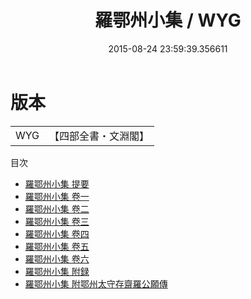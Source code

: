 #+TITLE: 羅鄂州小集 / WYG
#+DATE: 2015-08-24 23:59:39.356611
* 版本
 |       WYG|【四部全書・文淵閣】|
目次
 - [[file:KR4d0224_000.txt::000-1a][羅鄂州小集 提要]]
 - [[file:KR4d0224_001.txt::001-1a][羅鄂州小集 卷一]]
 - [[file:KR4d0224_002.txt::002-1a][羅鄂州小集 卷二]]
 - [[file:KR4d0224_003.txt::003-1a][羅鄂州小集 卷三]]
 - [[file:KR4d0224_004.txt::004-1a][羅鄂州小集 卷四]]
 - [[file:KR4d0224_005.txt::005-1a][羅鄂州小集 卷五]]
 - [[file:KR4d0224_006.txt::006-1a][羅鄂州小集 卷六]]
 - [[file:KR4d0224_007.txt::007-1a][羅鄂州小集 附録]]
 - [[file:KR4d0224_008.txt::008-1a][羅鄂州小集 附鄂州太守存齋羅公願傳]]
